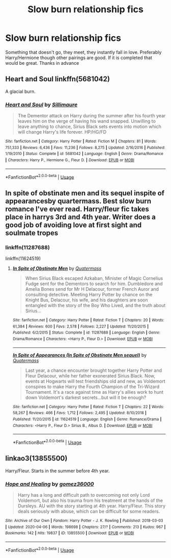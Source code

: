 #+TITLE: Slow burn relationship fics

* Slow burn relationship fics
:PROPERTIES:
:Author: milbrat7381
:Score: 5
:DateUnix: 1586920715.0
:DateShort: 2020-Apr-15
:FlairText: Request
:END:
Something that doesn't go, they meet, they instantly fall in love. Preferably Harry/Hermione though other pairings are good. If it is completed that would be great. Thanks in advance


** Heart and Soul linkffn(5681042)

A glacial burn.
:PROPERTIES:
:Author: streakermaximus
:Score: 3
:DateUnix: 1586930982.0
:DateShort: 2020-Apr-15
:END:

*** [[https://www.fanfiction.net/s/5681042/1/][*/Heart and Soul/*]] by [[https://www.fanfiction.net/u/899135/Sillimaure][/Sillimaure/]]

#+begin_quote
  The Dementor attack on Harry during the summer after his fourth year leaves him on the verge of having his wand snapped. Unwilling to leave anything to chance, Sirius Black sets events into motion which will change Harry's life forever. HP/HG/FD
#+end_quote

^{/Site/:} ^{fanfiction.net} ^{*|*} ^{/Category/:} ^{Harry} ^{Potter} ^{*|*} ^{/Rated/:} ^{Fiction} ^{M} ^{*|*} ^{/Chapters/:} ^{81} ^{*|*} ^{/Words/:} ^{751,333} ^{*|*} ^{/Reviews/:} ^{6,436} ^{*|*} ^{/Favs/:} ^{11,236} ^{*|*} ^{/Follows/:} ^{8,275} ^{*|*} ^{/Updated/:} ^{2/16/2016} ^{*|*} ^{/Published/:} ^{1/19/2010} ^{*|*} ^{/Status/:} ^{Complete} ^{*|*} ^{/id/:} ^{5681042} ^{*|*} ^{/Language/:} ^{English} ^{*|*} ^{/Genre/:} ^{Drama/Romance} ^{*|*} ^{/Characters/:} ^{Harry} ^{P.,} ^{Hermione} ^{G.,} ^{Fleur} ^{D.} ^{*|*} ^{/Download/:} ^{[[http://www.ff2ebook.com/old/ffn-bot/index.php?id=5681042&source=ff&filetype=epub][EPUB]]} ^{or} ^{[[http://www.ff2ebook.com/old/ffn-bot/index.php?id=5681042&source=ff&filetype=mobi][MOBI]]}

--------------

*FanfictionBot*^{2.0.0-beta} | [[https://github.com/tusing/reddit-ffn-bot/wiki/Usage][Usage]]
:PROPERTIES:
:Author: FanfictionBot
:Score: 1
:DateUnix: 1586931004.0
:DateShort: 2020-Apr-15
:END:


** In spite of obstinate men and its sequel inspite of appearancesby quartermass. Best slow burn romance I've ever read. Harry/fleur fic takes place in harrys 3rd and 4th year. Writer does a good job of avoiding love at first sight and soulmate tropes
:PROPERTIES:
:Author: Aniki356
:Score: 3
:DateUnix: 1586922627.0
:DateShort: 2020-Apr-15
:END:

*** linkffn(11287688)

linkffn(11624519)
:PROPERTIES:
:Author: KonoCrowleyDa
:Score: 2
:DateUnix: 1586986287.0
:DateShort: 2020-Apr-16
:END:

**** [[https://www.fanfiction.net/s/11287688/1/][*/In Spite of Obstinate Men/*]] by [[https://www.fanfiction.net/u/6716408/Quatermass][/Quatermass/]]

#+begin_quote
  When Sirius Black escaped Azkaban, Minister of Magic Cornelius Fudge sent for the Dementors to search for him. Dumbledore and Amelia Bones send for Mr H Delacour, former French Auror and consulting detective. Meeting Harry Potter by chance on the Knight Bus, Delacour, his wife, and his daughters are soon entangled with the story of the Boy Who Lived, and the truth about Sirius...
#+end_quote

^{/Site/:} ^{fanfiction.net} ^{*|*} ^{/Category/:} ^{Harry} ^{Potter} ^{*|*} ^{/Rated/:} ^{Fiction} ^{T} ^{*|*} ^{/Chapters/:} ^{20} ^{*|*} ^{/Words/:} ^{61,384} ^{*|*} ^{/Reviews/:} ^{600} ^{*|*} ^{/Favs/:} ^{2,578} ^{*|*} ^{/Follows/:} ^{2,227} ^{*|*} ^{/Updated/:} ^{11/20/2015} ^{*|*} ^{/Published/:} ^{6/2/2015} ^{*|*} ^{/Status/:} ^{Complete} ^{*|*} ^{/id/:} ^{11287688} ^{*|*} ^{/Language/:} ^{English} ^{*|*} ^{/Genre/:} ^{Drama/Romance} ^{*|*} ^{/Characters/:} ^{<Harry} ^{P.,} ^{Fleur} ^{D.>} ^{*|*} ^{/Download/:} ^{[[http://www.ff2ebook.com/old/ffn-bot/index.php?id=11287688&source=ff&filetype=epub][EPUB]]} ^{or} ^{[[http://www.ff2ebook.com/old/ffn-bot/index.php?id=11287688&source=ff&filetype=mobi][MOBI]]}

--------------

[[https://www.fanfiction.net/s/11624519/1/][*/In Spite of Appearances (In Spite of Obstinate Men sequel)/*]] by [[https://www.fanfiction.net/u/6716408/Quatermass][/Quatermass/]]

#+begin_quote
  Last year, a chance encounter brought together Harry Potter and Fleur Delacour, while her father exonerated Sirius Black. Now, events at Hogwarts will test friendships old and new, as Voldemort conspires to make Harry the Fourth Champion of the Tri-Wizard Tournament. It's a race against time as Harry's allies work to hunt down Voldemort's darkest secrets...but will it be enough?
#+end_quote

^{/Site/:} ^{fanfiction.net} ^{*|*} ^{/Category/:} ^{Harry} ^{Potter} ^{*|*} ^{/Rated/:} ^{Fiction} ^{T} ^{*|*} ^{/Chapters/:} ^{22} ^{*|*} ^{/Words/:} ^{58,267} ^{*|*} ^{/Reviews/:} ^{466} ^{*|*} ^{/Favs/:} ^{1,712} ^{*|*} ^{/Follows/:} ^{2,495} ^{*|*} ^{/Updated/:} ^{8/10/2018} ^{*|*} ^{/Published/:} ^{11/20/2015} ^{*|*} ^{/id/:} ^{11624519} ^{*|*} ^{/Language/:} ^{English} ^{*|*} ^{/Genre/:} ^{Romance/Drama} ^{*|*} ^{/Characters/:} ^{<Harry} ^{P.,} ^{Fleur} ^{D.>} ^{Sirius} ^{B.,} ^{Albus} ^{D.} ^{*|*} ^{/Download/:} ^{[[http://www.ff2ebook.com/old/ffn-bot/index.php?id=11624519&source=ff&filetype=epub][EPUB]]} ^{or} ^{[[http://www.ff2ebook.com/old/ffn-bot/index.php?id=11624519&source=ff&filetype=mobi][MOBI]]}

--------------

*FanfictionBot*^{2.0.0-beta} | [[https://github.com/tusing/reddit-ffn-bot/wiki/Usage][Usage]]
:PROPERTIES:
:Author: FanfictionBot
:Score: 1
:DateUnix: 1586986304.0
:DateShort: 2020-Apr-16
:END:


** linkao3(13855500)

Harry/Fleur. Starts in the summer before 4th year.
:PROPERTIES:
:Author: KonoCrowleyDa
:Score: 2
:DateUnix: 1586986180.0
:DateShort: 2020-Apr-16
:END:

*** [[https://archiveofourown.org/works/13855500][*/Hope and Healing/*]] by [[https://www.archiveofourown.org/users/gomez36000/pseuds/gomez36000][/gomez36000/]]

#+begin_quote
  Harry has a long and difficult path to overcoming not only Lord Voldemort, but also his trauma from his treatment at the hands of the Dursleys. AU with the story starting at 4th year. Harry/Fleur. This story deals seriously with abuse, which can be difficult for some readers.
#+end_quote

^{/Site/:} ^{Archive} ^{of} ^{Our} ^{Own} ^{*|*} ^{/Fandom/:} ^{Harry} ^{Potter} ^{-} ^{J.} ^{K.} ^{Rowling} ^{*|*} ^{/Published/:} ^{2018-03-03} ^{*|*} ^{/Updated/:} ^{2020-04-06} ^{*|*} ^{/Words/:} ^{198698} ^{*|*} ^{/Chapters/:} ^{27/?} ^{*|*} ^{/Comments/:} ^{213} ^{*|*} ^{/Kudos/:} ^{967} ^{*|*} ^{/Bookmarks/:} ^{142} ^{*|*} ^{/Hits/:} ^{19837} ^{*|*} ^{/ID/:} ^{13855500} ^{*|*} ^{/Download/:} ^{[[https://archiveofourown.org/downloads/13855500/Hope%20and%20Healing.epub?updated_at=1586506140][EPUB]]} ^{or} ^{[[https://archiveofourown.org/downloads/13855500/Hope%20and%20Healing.mobi?updated_at=1586506140][MOBI]]}

--------------

*FanfictionBot*^{2.0.0-beta} | [[https://github.com/tusing/reddit-ffn-bot/wiki/Usage][Usage]]
:PROPERTIES:
:Author: FanfictionBot
:Score: 1
:DateUnix: 1586986211.0
:DateShort: 2020-Apr-16
:END:
